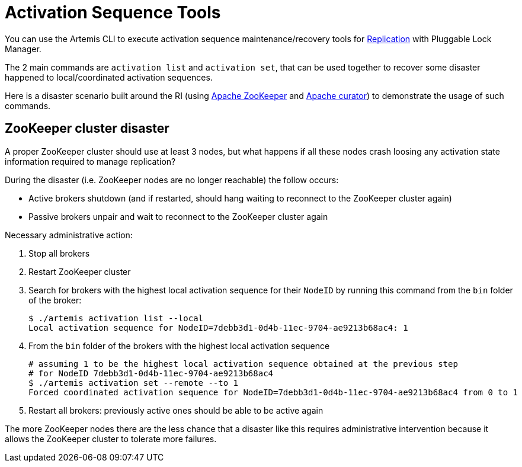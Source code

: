 = Activation Sequence Tools
:idprefix:
:idseparator: -
:docinfo: shared

You can use the Artemis CLI to execute activation sequence maintenance/recovery tools for xref:ha.adoc#replication[Replication] with Pluggable Lock Manager.

The 2 main commands are `activation list` and `activation set`, that can be used together to recover some disaster happened to local/coordinated activation sequences.

Here is a disaster scenario built around the RI (using https://zookeeper.apache.org/[Apache ZooKeeper] and https://curator.apache.org/[Apache curator]) to demonstrate the usage of such commands.

== ZooKeeper cluster disaster

A proper ZooKeeper cluster should use at least 3 nodes, but what happens if all these nodes crash loosing any activation state information required to manage replication?

During the disaster (i.e. ZooKeeper nodes are no longer reachable) the follow occurs:

* Active brokers shutdown (and if restarted, should hang waiting to reconnect to the ZooKeeper cluster again)
* Passive brokers unpair and wait to reconnect to the ZooKeeper cluster again

Necessary administrative action:

. Stop all brokers
. Restart ZooKeeper cluster
. Search for brokers with the highest local activation sequence for their `NodeID` by running this command from the `bin` folder of the broker:
+
[,bash]
----
$ ./artemis activation list --local
Local activation sequence for NodeID=7debb3d1-0d4b-11ec-9704-ae9213b68ac4: 1
----

. From the `bin` folder of the brokers with the highest local activation sequence
+
[,bash]
----
# assuming 1 to be the highest local activation sequence obtained at the previous step
# for NodeID 7debb3d1-0d4b-11ec-9704-ae9213b68ac4
$ ./artemis activation set --remote --to 1
Forced coordinated activation sequence for NodeID=7debb3d1-0d4b-11ec-9704-ae9213b68ac4 from 0 to 1
----

. Restart all brokers: previously active ones should be able to be active again

The more ZooKeeper nodes there are the less chance that a disaster like this requires administrative intervention because it allows the ZooKeeper cluster to tolerate more failures.
